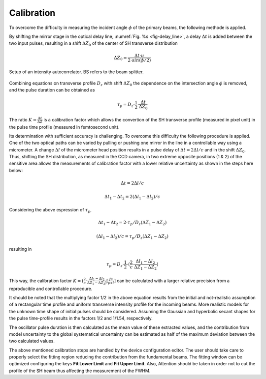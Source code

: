 ***********
Calibration
***********

To overcome the difficulty in measuring the incident angle :math:`\phi`
of the primary beams, the following methode is applied.

By shifting the mirror stage in the optical delay line,
:numref:`Fig. %s <fig-delay_line>`, a delay :math:`\Delta t` is added
between the two input pulses, resulting in a shift :math:`\Delta Z_0`
of the center of SH transverse distribution

.. math::
      \Delta Z_0 = \frac{\Delta t \cdot u}{2 \cdot sin(\phi/2)}  
	
.. _fig-delay_line:

.. figure:: _images/autocorrelator_setup.png
   :scale: 50 %
   :align: center

   Setup of an intensity autocorrelator. BS refers to the beam splitter.

				     
Combining equations on transverse profile :math:`D_z` with shift
:math:`\Delta Z_0` the dependence on the intersection
angle :math:`\phi` is removed, and the pulse duration can be obtained as

.. math::
   \tau_p = D_z \cdot \frac{1}{2} \cdot \frac{\Delta t}{\Delta Z_0}

The ratio :math:`K = \frac{\Delta t}{\Delta Z}` is a calibration factor
which allows the convertion of the SH transverse profile (measured in
pixel unit) in the pulse time profile (measured in femtosecond unit).

Its determination with sufficient accuracy is challenging.
To overcome this difficulty the following procedure is applied. One of the two
optical paths can be varied by pulling or pushing one mirror in the line in a
controllable way using a micrometer. A change :math:`\Delta l` of the
micrometer head position results in a pulse delay of
:math:`\Delta t = 2\Delta l / c` and in the shift
:math:`\Delta Z_0`.
Thus, shifting the SH distribution, as measured in the CCD camera, in
two extreme opposite positions (1 & 2) of the sensitive area allows
the measurements
of calibration factor with a lower relative uncertainty as shown in the steps
here below:

.. math::
   \Delta t = 2\Delta l / c

.. math::
   \Delta t_1 - \Delta t_2 = 2(\Delta l_1 - \Delta l_2) / c

Considering the above espression of :math:`\tau_p`,

.. math::
   \Delta t_1 - \Delta t_2 = 2\cdot \tau_p/D_z (\Delta Z_1 - \Delta Z_2)

.. math::
   (\Delta l_1 - \Delta l_2)/c = \tau_p/D_z (\Delta Z_1 - \Delta Z_2)

resulting in 

.. math::
   \tau_p = D_z \cdot \frac{1}{2} \cdot (\frac{2}{c} \cdot \frac{\Delta l_1 -
   \Delta l_2}{\Delta Z_1 - \Delta Z_2})

This way, the calibration factor
:math:`K = (\frac{2}{c} \cdot \frac{\Delta l_1 - \Delta l_2}{\Delta Z_1 - \Delta
Z_2)} [\frac{fs}{pxl}]` can be calculated with a larger relative precision
from a reproducible and controllable procedure.

It should be noted that the multiplying factor 1/2 in the above equation
results from the initial and not-realistic assumption of a rectangular time
profile and uniform transverse intensity profile for the incoming beams.
More realistic models for the unknown time shape of initial pulses should
be considered. Assuming the Gaussian and hyperbolic secant shapes for
the pulse time-profile results in the factors 1/2 and 1/1.54, respectively.

The oscillator pulse duration is then calculated as the mean value of these
extracted values, and the contribution from model uncertainty to the
global systematical uncertainty can be estimated as half of the maximum
deviation between the two calculated values.

The above mentioned calibration steps are handled by the device
configuration editor. The user should take care to properly
select the fitting region reducing the contribution from the fundamental beams.
The fitting window can be optimized configuring the keys **Fit Lower Limit**
and **Fit Upper Limit**.
Also, 
Attention should be taken in order not to cut the profile of the SH beam
thus affecting the measurement of the FWHM.
